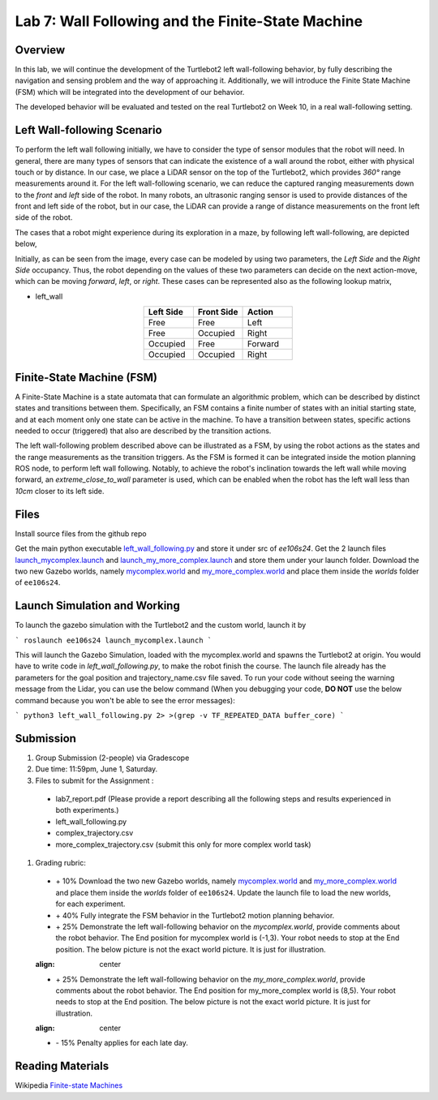 Lab 7: Wall Following and the Finite-State Machine
====================

Overview
--------

In this lab, we will continue the development of the Turtlebot2 left wall-following behavior, by fully describing the navigation and sensing problem and the way of approaching it. Additionally, we will introduce the Finite State Machine (FSM) which will be integrated into the development of our behavior. 

The developed behavior will be evaluated and tested on the real Turtlebot2 on Week 10, in a real wall-following setting.

Left Wall-following Scenario
--------

To perform the left wall following initially, we have to consider the type of sensor modules that the robot will need. In general, there are many types of sensors that can indicate the existence of a wall around the robot, either with physical touch or by distance. In our case, we place a LiDAR sensor on the top of the Turtlebot2, which provides `360°` range measurements around it. For the left wall-following scenario, we can reduce the captured ranging measurements down to the `front` and `left` side of the robot. In many robots, an ultrasonic ranging sensor is used to provide distances of the front and left side of the robot, but in our case, the LiDAR can provide a range of distance measurements on the front left side of the robot.

The cases that a robot might experience during its exploration in a maze, by following left wall-following, are depicted below,

.. image:: pics/wall_following.png
 :width: 600
 :align: center

Initially, as can be seen from the image, every case can be modeled by using two parameters, the `Left Side` and the `Right Side` occupancy. Thus, the robot depending on the values of these two parameters can decide on the next action-move, which can be moving `forward`, `left`, or `right`. These cases can be represented also as the following lookup matrix,


- left_wall

.. list-table:: 
    :align: center
    :widths: 50 50 50
    :header-rows: 1

    * - Left Side
      - Front Side
      - Action
    * - Free
      - Free
      - Left
    * - Free
      - Occupied
      - Right 
    * - Occupied
      - Free
      - Forward
    * - Occupied
      - Occupied
      - Right



Finite-State Machine (FSM)
--------

A Finite-State Machine is a state automata that can formulate an algorithmic problem, which can be described by distinct states and transitions between them. Specifically, an FSM contains a finite number of states with an initial starting state, and at each moment only one state can be active in the machine. To have a transition between states, specific actions needed to occur (triggered) that also are described by the transition actions.

.. image:: pics/fsm.png
 :width: 400
 :align: center

The left wall-following problem described above can be illustrated as a FSM, by using the robot actions as the states and the range measurements as the transition triggers. As the FSM is formed it can be integrated inside the motion planning ROS node, to perform left wall following. Notably, to achieve the robot's inclination towards the left wall while moving forward, an `extreme_close_to_wall` parameter is used, which can be enabled when the robot has the left wall less than `10cm` closer to its left side.

Files
--------

Install source files from the github repo

Get the main python executable `left_wall_following.py <https://github.com/UCR-Robotics/ee106/blob/Spring2024/scripts/left_wall_following.py>`_ and store it under src of `ee106s24`. Get the 2 launch files `launch_mycomplex.launch <https://github.com/UCR-Robotics/ee106/blob/Spring2024/launch/launch_mycomplex.launch>`_ and `launch_my_more_complex.launch <https://github.com/UCR-Robotics/ee106/blob/Spring2024/launch/launch_my_more_complex.launch>`_ and store them under your launch folder. Download the two new Gazebo worlds, namely `mycomplex.world <https://github.com/UCR-Robotics/ee106/blob/main/scripts/mycomplex.world>`_ and `my_more_complex.world <https://github.com/UCR-Robotics/ee106/blob/main/scripts/my_more_complex.world>`_ and place them inside the `worlds` folder of ``ee106s24``.

Launch Simulation and Working
--------

To launch the gazebo simulation with the Turtlebot2 and the custom world, launch it by

```
roslaunch ee106s24 launch_mycomplex.launch
```

This will launch the Gazebo Simulation, loaded with the mycomplex.world and spawns the Turtlebot2 at origin. You would have to write code in `left_wall_following.py`, to make the robot finish the course. The launch file already has the parameters for the goal position and trajectory_name.csv file saved.  To run your code without seeing the warning message from the Lidar, you can use the below command (When you debugging your code, **DO NOT** use the below command because you won't be able to see the error messages):

```
python3 left_wall_following.py 2> >(grep -v TF_REPEATED_DATA buffer_core)
```

Submission
--------

#.  Group Submission (2-people) via Gradescope

#. Due time: 11:59pm, June 1, Saturday.

#. Files to submit for the Assignment :
 
 - lab7_report.pdf (Please provide a report describing all the following steps and results experienced in both experiments.)
 - left_wall_following.py 
 - complex_trajectory.csv
 - more_complex_trajectory.csv (submit this only for more complex world task)

#. Grading rubric:

 + \+ 10% Download the two new Gazebo worlds, namely `mycomplex.world <https://github.com/UCR-Robotics/ee106/blob/main/scripts/mycomplex.world>`_ and `my_more_complex.world <https://github.com/UCR-Robotics/ee106/blob/main/scripts/my_more_complex.world>`_ and place them inside the `worlds` folder of ``ee106s24``. Update the launch file to load the new worlds, for each experiment. 
 + \+ 40% Fully integrate the FSM behavior in the Turtlebot2 motion planning behavior.
 + \+ 25% Demonstrate the left wall-following behavior on the `mycomplex.world`, provide comments about the robot behavior. The End position for mycomplex world is (-1,3). Your robot needs to stop at the End position. The below picture is not the exact world picture. It is just for illustration.
 
 .. image:: pics/complex_case.png
 :align: center

 + \+ 25% Demonstrate the left wall-following behavior on the `my_more_complex.world`, provide comments about the robot behavior. The End position for my_more_complex world is (8,5). Your robot needs to stop at the End position. The below picture is not the exact world picture. It is just for illustration.
 
 .. image:: pics/more_complex_case.png
 :align: center

 + \- 15% Penalty applies for each late day. 


Reading Materials
--------

Wikipedia `Finite-state Machines <https://en.wikipedia.org/wiki/Finite-state_machine>`_ 
